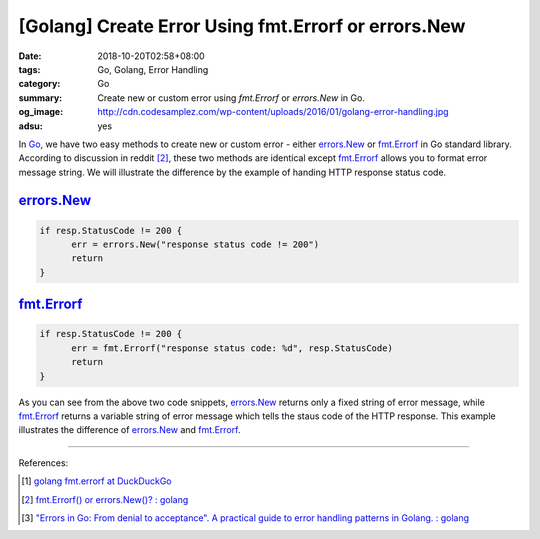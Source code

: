 [Golang] Create Error Using fmt.Errorf or errors.New
####################################################

:date: 2018-10-20T02:58+08:00
:tags: Go, Golang, Error Handling
:category: Go
:summary: Create new or custom error using *fmt.Errorf* or *errors.New* in Go.
:og_image: http://cdn.codesamplez.com/wp-content/uploads/2016/01/golang-error-handling.jpg
:adsu: yes


In Go_, we have two easy methods to create new or custom error - either
errors.New_ or fmt.Errorf_ in Go standard library. According to discussion in
reddit [2]_, these two methods are identical except fmt.Errorf_ allows you to
format error message string. We will illustrate the difference by the example of
handing HTTP response status code.


errors.New_
+++++++++++

.. code-block:: go

  if resp.StatusCode != 200 {
  	err = errors.New("response status code != 200")
  	return
  }


fmt.Errorf_
+++++++++++

.. code-block:: go

  if resp.StatusCode != 200 {
  	err = fmt.Errorf("response status code: %d", resp.StatusCode)
  	return
  }


As you can see from the above two code snippets, errors.New_ returns only a
fixed string of error message, while fmt.Errorf_ returns a variable string of
error message which tells the staus code of the HTTP response. This example
illustrates the difference of errors.New_ and fmt.Errorf_.

----

.. adsu:: 2

References:

.. [1] `golang fmt.errorf at DuckDuckGo <https://duckduckgo.com/?q=golang+fmt.errorf>`_
.. [2] `fmt.Errorf() or errors.New()? : golang <https://old.reddit.com/r/golang/comments/6ffrie/fmterrorf_or_errorsnew/>`_
.. [3] `"Errors in Go: From denial to acceptance". A practical guide to error handling patterns in Golang. : golang <https://old.reddit.com/r/golang/comments/a0k2bh/errors_in_go_from_denial_to_acceptance_a/>`_

.. _Go: https://golang.org/
.. _errors.New: https://golang.org/pkg/errors/#New
.. _fmt.Errorf: https://golang.org/pkg/fmt/#Errorf
